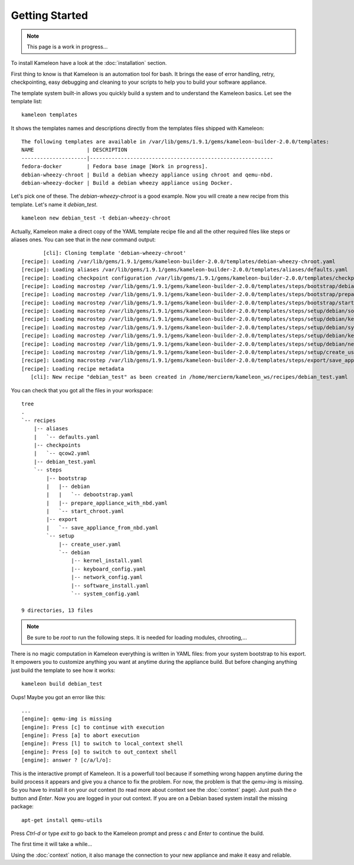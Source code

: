 ---------------
Getting Started
---------------

.. note::
    This page is a work in progress...

To install Kameleon have a look at the :doc:`installation` section.

First thing to know is that Kameleon is an automation tool for bash. It brings
the ease of error handling, retry, checkpointing, easy debugging and cleaning
to your scripts to help you to build your software appliance.

The template system built-in allows you quickly build a system and to understand the
Kameleon basics. Let see the template list:
::
    kameleon templates

It shows the templates names and descriptions directly from the templates files shipped
with  Kameleon:
::
    The following templates are available in /var/lib/gems/1.9.1/gems/kameleon-builder-2.0.0/templates:
    NAME                 | DESCRIPTION
    ---------------------|-----------------------------------------------------------
    fedora-docker        | Fedora base image [Work in progress].
    debian-wheezy-chroot | Build a debian wheezy appliance using chroot and qemu-nbd.
    debian-wheezy-docker | Build a debian wheezy appliance using Docker.

Let's pick one of these. The `debian-wheezy-chroot` is a good example. Now you
will create a new recipe from this template.  Let's name it `debian_test`.
::
    kameleon new debian_test -t debian-wheezy-chroot

Actually, Kameleon make a direct copy of the YAML template recipe file and all
the other required files like steps or aliases ones. You can see that in the
`new` command output:
::
          [cli]: Cloning template 'debian-wheezy-chroot'
   [recipe]: Loading /var/lib/gems/1.9.1/gems/kameleon-builder-2.0.0/templates/debian-wheezy-chroot.yaml
   [recipe]: Loading aliases /var/lib/gems/1.9.1/gems/kameleon-builder-2.0.0/templates/aliases/defaults.yaml
   [recipe]: Loading checkpoint configuration /var/lib/gems/1.9.1/gems/kameleon-builder-2.0.0/templates/checkpoints/qcow2.yaml
   [recipe]: Loading macrostep /var/lib/gems/1.9.1/gems/kameleon-builder-2.0.0/templates/steps/bootstrap/debian/debootstrap.yaml
   [recipe]: Loading macrostep /var/lib/gems/1.9.1/gems/kameleon-builder-2.0.0/templates/steps/bootstrap/prepare_appliance_with_nbd.yaml
   [recipe]: Loading macrostep /var/lib/gems/1.9.1/gems/kameleon-builder-2.0.0/templates/steps/bootstrap/start_chroot.yaml
   [recipe]: Loading macrostep /var/lib/gems/1.9.1/gems/kameleon-builder-2.0.0/templates/steps/setup/debian/software_install.yaml
   [recipe]: Loading macrostep /var/lib/gems/1.9.1/gems/kameleon-builder-2.0.0/templates/steps/setup/debian/kernel_install.yaml
   [recipe]: Loading macrostep /var/lib/gems/1.9.1/gems/kameleon-builder-2.0.0/templates/steps/setup/debian/system_config.yaml
   [recipe]: Loading macrostep /var/lib/gems/1.9.1/gems/kameleon-builder-2.0.0/templates/steps/setup/debian/keyboard_config.yaml
   [recipe]: Loading macrostep /var/lib/gems/1.9.1/gems/kameleon-builder-2.0.0/templates/steps/setup/debian/network_config.yaml
   [recipe]: Loading macrostep /var/lib/gems/1.9.1/gems/kameleon-builder-2.0.0/templates/steps/setup/create_user.yaml
   [recipe]: Loading macrostep /var/lib/gems/1.9.1/gems/kameleon-builder-2.0.0/templates/steps/export/save_appliance_from_nbd.yaml
   [recipe]: Loading recipe metadata
      [cli]: New recipe "debian_test" as been created in /home/mercierm/kameleon_ws/recipes/debian_test.yaml

You can check that you got all the files in your workspace:

::

    tree
    .
    `-- recipes
        |-- aliases
        |   `-- defaults.yaml
        |-- checkpoints
        |   `-- qcow2.yaml
        |-- debian_test.yaml
        `-- steps
            |-- bootstrap
            |   |-- debian
            |   |   `-- debootstrap.yaml
            |   |-- prepare_appliance_with_nbd.yaml
            |   `-- start_chroot.yaml
            |-- export
            |   `-- save_appliance_from_nbd.yaml
            `-- setup
                |-- create_user.yaml
                `-- debian
                    |-- kernel_install.yaml
                    |-- keyboard_config.yaml
                    |-- network_config.yaml
                    |-- software_install.yaml
                    `-- system_config.yaml
    
    9 directories, 13 files

.. note::
    Be sure to be `root` to run the following steps. It is needed for loading
    modules, chrooting,...

There is no magic computation in Kameleon everything is written in YAML files:
from your system bootstrap to his export. It empowers you to customize anything
you want at anytime during the appliance build. But before changing anything
just build the template to see how it works:
::
     kameleon build debian_test

Oups! Maybe you got an error like this:
::
    ...
    [engine]: qemu-img is missing
    [engine]: Press [c] to continue with execution
    [engine]: Press [a] to abort execution
    [engine]: Press [l] to switch to local_context shell
    [engine]: Press [o] to switch to out_context shell
    [engine]: answer ? [c/a/l/o]:

This is the interactive prompt of Kameleon. It is a powerfull tool because if
something wrong happen anytime during the build process it appears and give you
a chance to fix the problem.
For now, the problem is that the `qemu-img` is missing. So you have to install it on your `out` context (to read more about context see the :doc:`context` page). Just push the `o` button and `Enter`. Now you are logged in your out context. If you are on a Debian based system install the missing package:
::
    apt-get install qemu-utils

Press `Ctrl-d` or type `exit` to go back to the Kameleon prompt and press `c` and `Enter` to continue the build.

The first time it will take a while...

Using the :doc:`context` notion, it also manage the connection to your new
appliance and make it easy and reliable.


